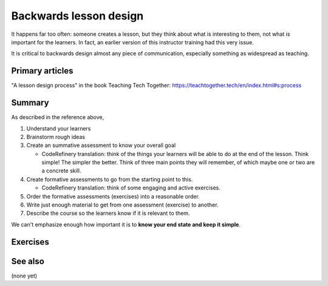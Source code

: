 Backwards lesson design
=======================

It happens far too often: someone creates a lesson, but they think
about what is interesting to them, not what is important for the
learners.  In fact, an earlier version of this instructor training had
this very issue.

It is critical to backwards design almost any piece of communication,
especially something as widespread as teaching.



Primary articles
----------------

"A lesson design process" in the book Teaching Tech Together:
https://teachtogether.tech/en/index.html#s:process



Summary
-------

As described in the reference above,

1. Understand your learners

2. Brainstorm rough ideas

3. Create an summative assessment to know your overall goal

   * CodeRefinery translation: think of the things your learners will
     be able to do at the end of the lesson.  Think simple!  The
     simpler the better.  Think of three main points they will
     remember, of which maybe one or two are a concrete skill.

4. Create formative assessments to go from the starting point to this.

   * CodeRefinery translation: think of some engaging and active
     exercises.

5. Order the formative assessments (exercises) into a reasonable order.

6. Write just enough material to get from one assessment (exercise) to
   another.

7. Describe the course so the learners know if it is relevant to them.


We can't emphasize enough how important it is to **know your end
state and keep it simple**.



Exercises
---------

.. exercise:: Backwards-design a lesson

   Try to backwards design a small topic of your choosing.



See also
--------

(none yet)
